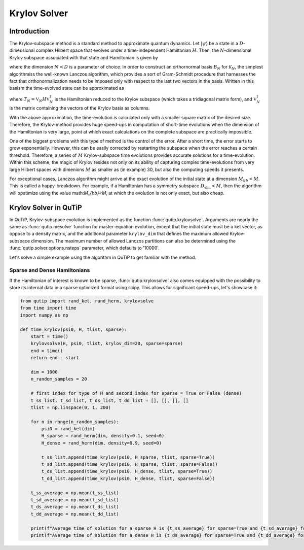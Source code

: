 .. _krylov:

*******************************************
Krylov Solver
*******************************************

.. _krylov-intro:

Introduction
=============

The Krylov-subspace method is a standard method to approximate quantum dynamics.  Let :math:`\left|\psi\right\rangle` be a state in a :math:`D`-dimensional complex Hilbert space that evolves under a time-independent Hamiltonian :math:`H`. Then, the :math:`N`-dimensional Krylov subspace associated with that state and Hamiltonian is given by

.. math::
	:label: krylovsubspace

	\mathcal{K}_{N}=\operatorname{span}\left\{|\psi\rangle, H|\psi\rangle, \ldots, H^{N-1}|\psi\rangle\right\},

where the dimension :math:`N<D` is a parameter of choice. In order to construct an orthornormal basis :math:`B_N` for :math:`\mathcal{K}_{N}`, the simplest algorithmiss the well-known Lanczos algorithm, which provides a sort of Gram-Schmidt procedure that harnesses the fact that orthonormalization needs to be imposed only with respect to the last two vectors in the basis. Written in this basism the time-evolved state can be approximated as

.. math::
	:label: lanczoskrylov

	|\psi(t)\rangle=e^{-iHt}|\psi\rangle\approx\mathbb{P}_{N}e^{-iHt}\mathbb{P}_{N}|\psi\rangle=\mathbb{V}_{N}^{\dagger}e^{-iT_{N}t}\mathbb{V}_{N}|\psi\rangle\equiv\left|\psi_{N}(t)\right\rangle,

where  :math:`T_{N}=\mathbb{V}_{N} H \mathbb{V}_{N}^{\dagger}` is the Hamiltonian reduced to the Krylov subspace (which takes a tridiagonal matrix form), and :math:`\mathbb{V}_{N}^{\dagger}` is the matrix containing the vectors of the Krylov basis as columns.

With the above approximation, the time-evolution is calculated only with a smaller square matrix of the desired size. Therefore, the Krylov-method provides huge speed-ups in computation of short-time evolutions when the dimension of the Hamiltonian is very large, point at which exact calculations on the complete subspace are practically impossible. 

One of the biggest problems with this type of method is the control of the error. After a short time, the error starts to grow exponentially. However, this can be easily corrected by restarting the subspace when the error reaches a certain threshold. Therefore, a series of :math:`M` Krylov-subspace time evolutions provides accurate solutions for a time-evolution. Within this scheme, the magic of Krylov resides not only on its ability of capturing complex time-evolutions from very large Hilbert spaces with dimenions :math:`M` as smaller as (in example) 30, but also the computing speeds it presents.

For exceptional cases, Lanczos algorithm might arrive at the exact evolution of the initial state at a dimension :math:`M_{hb}<M`. This is called a happy-breakdown. For example, if a Hamiltonian has a symmetry subspace :math:`D_{\text{sim}}<M`, then the algorithm will opatimize using the value math:`M_{hb}<M`, at which the evolution is not only exact, but also cheap.

.. _krylov-qutip:

Krylov Solver in QuTiP
====================

In QuTiP, Krylov-subspace evolution is implemented as the function :func:`qutip.krylovsolve`. Arguments are nearly the same as :func:`qutip.mesolve`
function for master-equation evolution, except that the initial state must be a ket vector, as oppose to a density matrix, and the additional parameter ``krylov_dim`` that defines the maximum allowed Krylov-subspace dimension. The maximum number of allowed Lanczos partitions can also be determined using the :func:`qutip.solver.options.nsteps` parameter, which defaults to '10000'.

Let's solve a simple example using the algorithm in QuTiP to get familiar with the method.

.. plot::
    :context:

    from qutip import rand_ket, jmat
    import matplotlib.pyplot as plt

    dim = 100
    e_ops = [jmat((dim - 1) / 2.0, "x"), jmat((dim - 1) / 2.0, "y"), jmat((dim - 1) / 2.0, "z")]
    H = .5*jmat((dim - 1) / 2.0, "z") + .5*jmat((dim - 1) / 2.0, "x")
    psi0 = rand_ket(dim)
    tlist = np.linspace(0.0, 10.0, 200)
    results = krylovsolve(H, psi0, tlist, krylov_dim=20, e_ops=e_ops)

    plt.figure()
    for expect in results.expect:
        plt.plot(tlist, expect)
    plt.legend(('jmat x', 'jmat y', 'jmat z'))
    plt.xlabel('Time')
    plt.ylabel('Expectation values')
    plt.show()


.. _krylov-sparse:

Sparse and Dense Hamiltonians
-----------------------------------

If the Hamiltonian of interest is known to be sparse, :func:`qutip.krylovsolve` also comes equipped with the possibility to store its internal data in a sparse optimized format using scipy. This allows for significant speed-ups, let's showcase it:


.. code:: python

    from qutip import rand_ket, rand_herm, krylovsolve
    from time import time
    import numpy as np
    
    def time_krylov(psi0, H, tlist, sparse):
    	start = time()
	krylovsolve(H, psi0, tlist, krylov_dim=20, sparse=sparse)
	end = time()
	return end - start

	dim = 1000
	n_random_samples = 20

	# first index for type of H and second index for sparse = True or False (dense)
	t_ss_list, t_sd_list, t_ds_list, t_dd_list = [], [], [], []
	tlist = np.linspace(0, 1, 200)

	for n in range(n_random_samples):
	    psi0 = rand_ket(dim)
	    H_sparse = rand_herm(dim, density=0.1, seed=0)
	    H_dense = rand_herm(dim, density=0.9, seed=0)

	    t_ss_list.append(time_krylov(psi0, H_sparse, tlist, sparse=True))
	    t_sd_list.append(time_krylov(psi0, H_sparse, tlist, sparse=False))
	    t_ds_list.append(time_krylov(psi0, H_dense, tlist, sparse=True))
	    t_dd_list.append(time_krylov(psi0, H_dense, tlist, sparse=False))

	t_ss_average = np.mean(t_ss_list)
	t_sd_average = np.mean(t_sd_list)
	t_ds_average = np.mean(t_ds_list)
	t_dd_average = np.mean(t_dd_list)

	print(f"Average time of solution for a sparse H is {t_ss_average} for sparse=True and {t_sd_average} for sparse=False")
	print(f"Average time of solution for a dense H is {t_ds_average} for sparse=True and {t_dd_average} for sparse=False")
